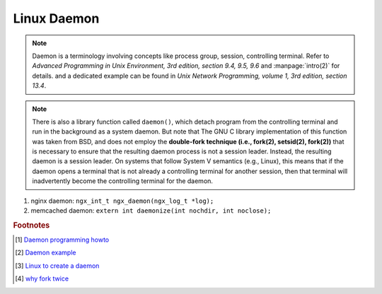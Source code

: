 ************
Linux Daemon
************

.. note::

    Daemon is a terminology involving concepts like process group, session, controlling terminal.
    Refer to *Advanced Programming in Unix Environment, 3rd edition, section 9.4, 9.5, 9.6*
    and :manpage:`intro(2)` for details. and a dedicated example can be found in
    *Unix Network Programming, volume 1, 3rd edition, section 13.4*.

.. note::

    There is also a library function called ``daemon()``, which detach program from the controlling
    terminal and run in the background as a system daemon. But note that The GNU C library implementation
    of this function was taken from BSD, and does not employ the **double-fork technique (i.e., fork(2), setsid(2), fork(2))**
    that is necessary to ensure that the resulting daemon process is not a session leader.
    Instead, the resulting daemon is a session leader. On systems that follow System V semantics (e.g., Linux),
    this means that if the daemon opens a terminal that is not already a controlling terminal for another session,
    then that terminal will inadvertently become the controlling terminal for the daemon.

#. nginx daemon: ``ngx_int_t ngx_daemon(ngx_log_t *log);``
#. memcached daemon: ``extern int daemonize(int nochdir, int noclose);``

.. rubric:: Footnotes

.. [#] `Daemon programming howto <http://www.enderunix.org/docs/eng/daemon.php>`_
.. [#] `Daemon example <https://github.com/jirihnidek/daemon/blob/master/src/daemon.c>`_
.. [#] `Linux to create a daemon <https://stackoverflow.com/questions/17954432/creating-a-daemon-in-linux>`_
.. [#] `why fork twice <https://stackoverflow.com/questions/881388/what-is-the-reason-for-performing-a-double-fork-when-creating-a-daemon>`_

